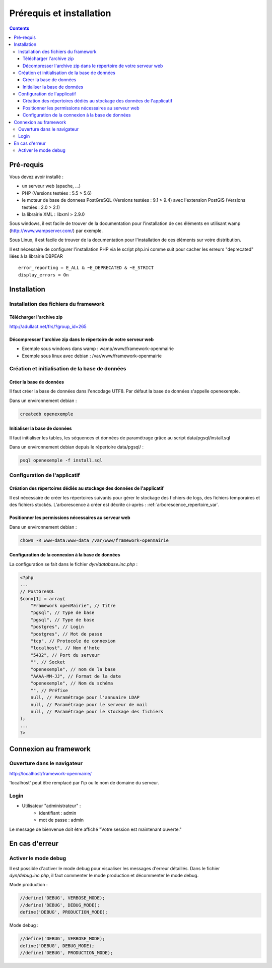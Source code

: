 .. _installation:

#########################
Prérequis et installation
#########################


.. contents::


**********
Pré-requis
**********

Vous devez avoir installé :

- un serveur web (apache, ...)
- PHP (Versions testées : 5.5 > 5.6)
- le moteur de base de donnees PostGreSQL (Versions testées : 9.1 > 9.4) avec l'extension PostGIS (Versions testées : 2.0 > 2.1)
- la librairie XML : libxml > 2.9.0


Sous windows, il est facile de trouver de la documentation pour l'installation
de ces éléments en utilisant wamp (http://www.wampserver.com/) par exemple.


Sous Linux, il est facile de trouver de la documentation pour l'installation de
ces éléments sur votre distribution.

Il est nécessaire de configurer l'installation PHP via le script php.ini comme suit pour cacher les erreurs "deprecated" liées à la librairie DBPEAR ::


  error_reporting = E_ALL & ~E_DEPRECATED & ~E_STRICT
  display_errors = On


************
Installation
************

Installation des fichiers du framework
======================================

Télécharger l'archive zip
-------------------------

http://adullact.net/frs/?group_id=265


Décompresser l'archive zip dans le répertoire de votre serveur web
------------------------------------------------------------------

- Exemple sous windows dans wamp : wamp/www/framework-openmairie
- Exemple sous linux avec debian : /var/www/framework-openmairie


Création et initialisation de la base de données
================================================

Créer la base de données
------------------------

Il faut créer la base de données dans l'encodage UTF8. Par défaut la base de données s'appelle openexemple.


Dans un environnement debian :

.. code-block:: bash

  createdb openexemple


Initialiser la base de données
------------------------------

Il faut initialiser les tables, les séquences et données de paramétrage grâce au script data/pgsql/install.sql


Dans un environnement debian depuis le répertoire data/pgsql/ :

.. code-block:: bash

  psql openexemple -f install.sql


Configuration de l'applicatif
=============================

Création des répertoires dédiés au stockage des données de l'applicatif
-----------------------------------------------------------------------

Il est nécessaire de créer les répertoires suivants pour gérer le stockage des fichiers de logs, des fichiers temporaires et des fichiers stockés. L'arborescence à créer est décrite ci-après : :ref:`arborescence_repertoire_var`.


Positionner les permissions nécessaires au serveur web
------------------------------------------------------

Dans un environnement debian : 

.. code-block:: bash

  chown -R www-data:www-data /var/www/framework-openmairie


Configuration de la connexion à la base de données
--------------------------------------------------

La configuration se fait dans le fichier `dyn/database.inc.php` :

.. code-block:: php

    <?php
    ...
    // PostGreSQL
    $conn[1] = array(
        "Framework openMairie", // Titre 
        "pgsql", // Type de base
        "pgsql", // Type de base
        "postgres", // Login
        "postgres", // Mot de passe
        "tcp", // Protocole de connexion 
        "localhost", // Nom d'hote
        "5432", // Port du serveur
        "", // Socket
        "openexemple", // nom de la base
        "AAAA-MM-JJ", // Format de la date
        "openexemple", // Nom du schéma
        "", // Préfixe
        null, // Paramétrage pour l'annuaire LDAP
        null, // Paramétrage pour le serveur de mail
        null, // Paramétrage pour le stockage des fichiers
    );
    ...
    ?>

**********************
Connexion au framework
**********************

Ouverture dans le navigateur
============================

http://localhost/framework-openmairie/

'localhost' peut être remplacé par l'ip ou le nom de domaine du serveur.


Login
=====

* Utilisateur "administrateur" : 
   - identifiant : admin
   - mot de passe : admin

Le message de bienvenue doit être affiché "Votre session est maintenant ouverte."


***************
En cas d'erreur
***************

Activer le mode debug
=====================

Il est possible d'activer le mode debug pour visualiser les messages d'erreur
détaillés. Dans le fichier `dyn/debug.inc.php`, il faut commenter le mode
production et décommenter le mode debug.

Mode production :

.. code-block:: php

   //define('DEBUG', VERBOSE_MODE);
   //define('DEBUG', DEBUG_MODE);
   define('DEBUG', PRODUCTION_MODE); 

Mode debug :

.. code-block:: php

   //define('DEBUG', VERBOSE_MODE);
   define('DEBUG', DEBUG_MODE);
   //define('DEBUG', PRODUCTION_MODE); 

